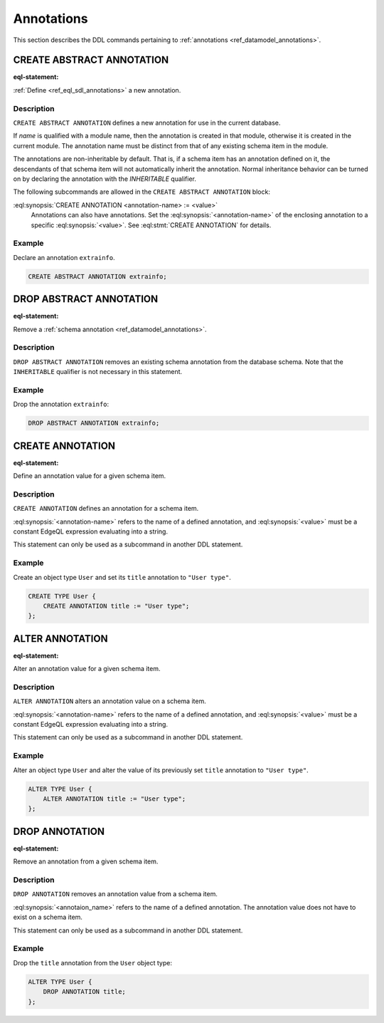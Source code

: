 .. _ref_eql_ddl_annotations:

===========
Annotations
===========

This section describes the DDL commands pertaining to
:ref:`annotations <ref_datamodel_annotations>`.


CREATE ABSTRACT ANNOTATION
==========================

:eql-statement:

:ref:`Define <ref_eql_sdl_annotations>` a new annotation.

.. eql:synopsis::

    [ WITH <with-item> [, ...] ]
    CREATE ABSTRACT [ INHERITABLE ] ANNOTATION <name>
    [ "{"
        CREATE ANNOTATION <annotation-name> := <value> ;
        [...]
      "}" ] ;


Description
-----------

``CREATE ABSTRACT ANNOTATION`` defines a new annotation for use in the
current database.

If *name* is qualified with a module name, then the annotation is created
in that module, otherwise it is created in the current module.
The annotation name must be distinct from that of any existing schema item
in the module.

The annotations are non-inheritable by default.  That is, if a schema item
has an annotation defined on it, the descendants of that schema item will
not automatically inherit the annotation.  Normal inheritance behavior can
be turned on by declaring the annotation with the *INHERITABLE* qualifier.

The following subcommands are allowed in the
``CREATE ABSTRACT ANNOTATION`` block:

:eql:synopsis:`CREATE ANNOTATION <annotation-name> := <value>`
    Annotations can also have annotations. Set the
    :eql:synopsis:`<annotation-name>` of the
    enclosing annotation to a specific :eql:synopsis:`<value>`.
    See :eql:stmt:`CREATE ANNOTATION` for details.


Example
-------

Declare an annotation ``extrainfo``.

.. code-block:: edgeql

    CREATE ABSTRACT ANNOTATION extrainfo;


DROP ABSTRACT ANNOTATION
========================

:eql-statement:

Remove a :ref:`schema annotation <ref_datamodel_annotations>`.

.. eql:synopsis::

    [ WITH <with-item> [, ...] ]
    DROP ABSTRACT ANNOTATION <name> ;

Description
-----------

``DROP ABSTRACT ANNOTATION`` removes an existing schema annotation from
the database schema.  Note that the ``INHERITABLE`` qualifier is not
necessary in this statement.

Example
-------

Drop the annotation ``extrainfo``:

.. code-block:: edgeql

    DROP ABSTRACT ANNOTATION extrainfo;


CREATE ANNOTATION
=================

:eql-statement:

Define an annotation value for a given schema item.

.. eql:synopsis::

    CREATE ANNOTATION <annotation-name> := <value>

Description
-----------

``CREATE ANNOTATION`` defines an annotation for a schema item.

:eql:synopsis:`<annotation-name>` refers to the name of a defined annotation,
and :eql:synopsis:`<value>` must be a constant EdgeQL expression
evaluating into a string.

This statement can only be used as a subcommand in another
DDL statement.


Example
-------

Create an object type ``User`` and set its ``title`` annotation to
``"User type"``.

.. code-block:: edgeql

    CREATE TYPE User {
        CREATE ANNOTATION title := "User type";
    };


ALTER ANNOTATION
================

:eql-statement:

Alter an annotation value for a given schema item.

.. eql:synopsis::

    ALTER ANNOTATION <annotation-name> := <value>

Description
-----------

``ALTER ANNOTATION`` alters an annotation value on a schema item.

:eql:synopsis:`<annotation-name>` refers to the name of a defined annotation,
and :eql:synopsis:`<value>` must be a constant EdgeQL expression
evaluating into a string.

This statement can only be used as a subcommand in another
DDL statement.


Example
-------

Alter an object type ``User`` and alter the value of its previously set
``title`` annotation to ``"User type"``.

.. code-block:: edgeql

    ALTER TYPE User {
        ALTER ANNOTATION title := "User type";
    };


DROP ANNOTATION
===============

:eql-statement:


Remove an annotation from a given schema item.

.. eql:synopsis::

    DROP ANNOTATION <annotation-name> ;

Description
-----------

``DROP ANNOTATION`` removes an annotation value from a schema item.

:eql:synopsis:`<annotaion_name>` refers to the name of a defined annotation.
The annotation value does not have to exist on a schema item.

This statement can only be used as a subcommand in another
DDL statement.


Example
-------

Drop the ``title`` annotation from the ``User`` object type:

.. code-block:: edgeql

    ALTER TYPE User {
        DROP ANNOTATION title;
    };
